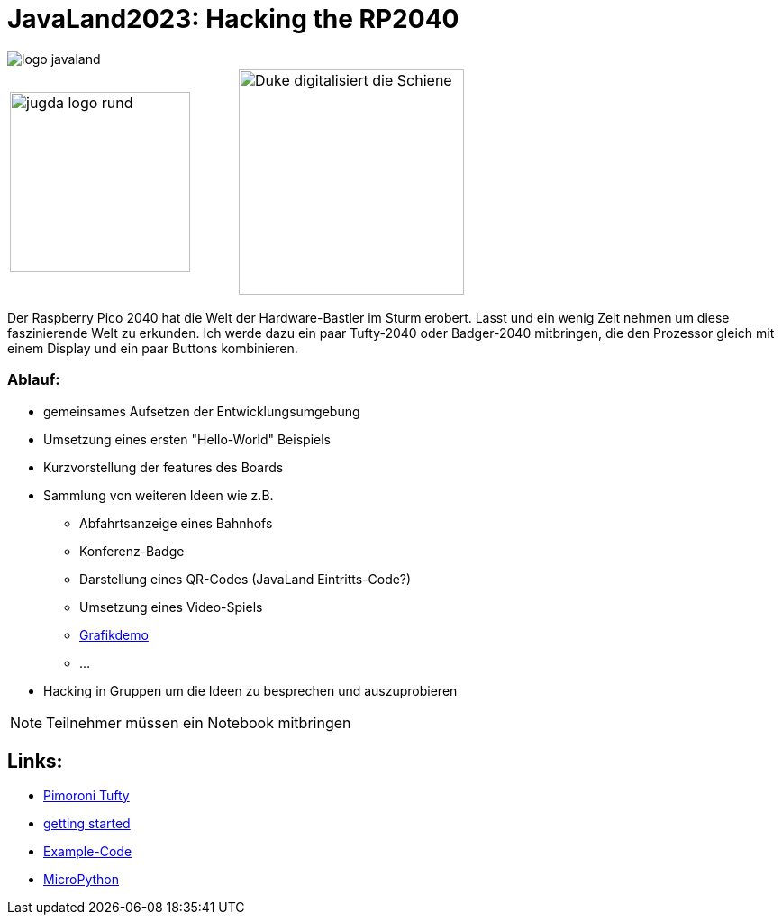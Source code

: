 = JavaLand2023: Hacking the RP2040

:icons: font
:url-1: https://hackaday.com/2022/12/13/open-world-3d-game-runs-on-the-rp2040-microcontroller/

image::https://www.javaland.eu/typo3conf/ext/doag/Resources/Public/Images/logo_javaland.png[]

[cols="2"]
|===
a|image::https://www.jug-da.de/images/jugda_logo_rund.png[width=200px]
a|image::images/Duke_digitalisiert_die_Schiene.png[width=250px]
|===

Der Raspberry Pico 2040 hat die Welt der Hardware-Bastler im Sturm erobert. Lasst und ein wenig Zeit nehmen um diese faszinierende Welt zu erkunden. Ich werde dazu ein paar Tufty-2040 oder Badger-2040 mitbringen, die den Prozessor gleich mit einem Display und ein paar Buttons kombinieren.

=== Ablauf:

* gemeinsames Aufsetzen der Entwicklungsumgebung
* Umsetzung eines ersten "Hello-World" Beispiels
* Kurzvorstellung der features des Boards
* Sammlung von weiteren Ideen wie z.B.
** Abfahrtsanzeige eines Bahnhofs
** Konferenz-Badge
** Darstellung eines QR-Codes (JavaLand Eintritts-Code?)
** Umsetzung eines Video-Spiels
** {url-1}[Grafikdemo]
** ...
* Hacking in Gruppen um die Ideen zu besprechen und auszuprobieren

NOTE: Teilnehmer müssen ein Notebook mitbringen

== Links:

* https://shop.pimoroni.com/products/tufty-2040[Pimoroni Tufty]
* https://learn.pimoroni.com/article/getting-started-with-tufty-2040[getting started]
* https://github.com/pimoroni/pimoroni-pico/tree/main/micropython/examples/tufty2040[Example-Code]
* https://docs.micropython.org/en/latest/[MicroPython]
